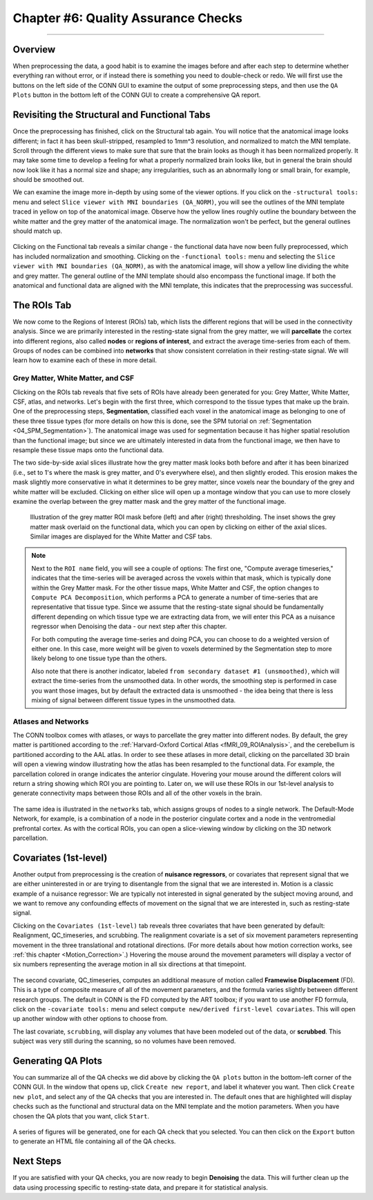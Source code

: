 .. _CONN_06_QA_Checks:

====================================
Chapter #6: Quality Assurance Checks
====================================

------------------

Overview
********

When preprocessing the data, a good habit is to examine the images before and after each step to determine whether everything ran without error, or if instead there is something you need to double-check or redo. We will first use the buttons on the left side of the CONN GUI to examine the output of some preprocessing steps, and then use the ``QA Plots`` button in the bottom left of the CONN GUI to create a comprehensive QA report.

Revisiting the Structural and Functional Tabs
*********************************************

Once the preprocessing has finished, click on the Structural tab again. You will notice that the anatomical image looks different; in fact it has been skull-stripped, resampled to 1mm^3 resolution, and normalized to match the MNI template. Scroll through the different views to make sure that sure that the brain looks as though it has been normalized properly. It may take some time to develop a feeling for what a properly normalized brain looks like, but in general the brain should now look like it has a normal size and shape; any irregularities, such as an abnormally long or small brain, for example, should be smoothed out.

We can examine the image more in-depth by using some of the viewer options. If you click on the ``-structural tools:`` menu and select ``Slice viewer with MNI boundaries (QA_NORM)``, you will see the outlines of the MNI template traced in yellow on top of the anatomical image. Observe how the yellow lines roughly outline the boundary between the white matter and the grey matter of the anatomical image. The normalization won't be perfect, but the general outlines should match up.

.. figure:: 06_Anatomical_MNI.png

Clicking on the Functional tab reveals a similar change - the functional data have now been fully preprocessed, which has included normalization and smoothing. Clicking on the ``-functional tools:`` menu and selecting the ``Slice viewer with MNI boundaries (QA_NORM)``, as with the anatomical image, will show a yellow line dividing the white and grey matter. The general outline of the MNI template should also encompass the functional image. If both the anatomical and functional data are aligned with the MNI template, this indicates that the preprocessing was successful.

.. figure:: 06_Functional_MNI.png


The ROIs Tab
************

We now come to the Regions of Interest (ROIs) tab, which lists the different regions that will be used in the connectivity analysis. Since we are primarily interested in the resting-state signal from the grey matter, we will **parcellate** the cortex into different regions, also called **nodes** or **regions of interest**, and extract the average time-series from each of them. Groups of nodes can be combined into **networks** that show consistent correlation in their resting-state signal. We will learn how to examine each of these in more detail.

Grey Matter, White Matter, and CSF
^^^^^^^^^^^^^^^^^^^^^^^^^^^^^^^^^^

Clicking on the ROIs tab reveals that five sets of ROIs have already been generated for you: Grey Matter, White Matter, CSF, atlas, and networks. Let's begin with the first three, which correspond to the tissue types that make up the brain. One of the preprocessing steps, **Segmentation**, classified each voxel in the anatomical image as belonging to one of these three tissue types (for more details on how this is done, see the SPM tutorial on :ref:`Segmentation <04_SPM_Segmentation>`). The anatomical image was used for segmentation because it has higher spatial resolution than the functional image; but since we are ultimately interested in data from the functional image, we then have to resample these tissue maps onto the functional data. 

The two side-by-side axial slices illustrate how the grey matter mask looks both before and after it has been binarized (i.e., set to 1's where the mask is grey matter, and 0's everywhere else), and then slightly eroded. This erosion makes the mask slightly more conservative in what it determines to be grey matter, since voxels near the boundary of the grey and white matter will be excluded. Clicking on either slice will open up a montage window that you can use to more closely examine the overlap between the grey matter mask and the grey matter of the functional image. 

.. figure:: 06_ROI_GM.png

  Illustration of the grey matter ROI mask before (left) and after (right) thresholding. The inset shows the grey matter mask overlaid on the functional data, which you can open by clicking on either of the axial slices. Similar images are displayed for the White Matter and CSF tabs.
  
.. note::

  Next to the ``ROI name`` field, you will see a couple of options: The first one, "Compute average timeseries," indicates that the time-series will be averaged across the voxels within that mask, which is typically done within the Grey Matter mask. For the other tissue maps, White Matter and CSF, the option changes to ``Compute PCA Decomposition``, which performs a PCA to generate a number of time-series that are representative that tissue type. Since we assume that the resting-state signal should be fundamentally different depending on which tissue type we are extracting data from, we will enter this PCA as a nuisance regressor when Denoising the data - our next step after this chapter.
  
  For both computing the average time-series and doing PCA, you can choose to do a weighted version of either one. In this case, more weight will be given to voxels determined by the Segmentation step to more likely belong to one tissue type than the others.
  
  Also note that there is another indicator, labeled ``from secondary dataset #1 (unsmoothed)``, which will extract the time-series from the unsmoothed data. In other words, the smoothing step is performed in case you want those images, but by default the extracted data is unsmoothed - the idea being that there is less mixing of signal between different tissue types in the unsmoothed data.

Atlases and Networks
^^^^^^^^^^^^^^^^^^^^

The CONN toolbox comes with atlases, or ways to parcellate the grey matter into different nodes. By default, the grey matter is partitioned according to the :ref:`Harvard-Oxford Cortical Atlas <fMRI_09_ROIAnalysis>`, and the cerebellum is partitioned according to the AAL atlas. In order to see these atlases in more detail, clicking on the parcellated 3D brain will open a viewing window illustrating how the atlas has been resampled to the functional data. For example, the parcellation colored in orange indicates the anterior cingulate. Hovering your mouse around the different colors will return a string showing which ROI you are pointing to. Later on, we will use these ROIs in our 1st-level analysis to generate connectivity maps between those ROIs and all of the other voxels in the brain.

.. figure:: 06_ROI_Atlas.png

The same idea is illustrated in the ``networks`` tab, which assigns groups of nodes to a single network. The Default-Mode Network, for example, is a combination of a node in the posterior cingulate cortex and a node in the ventromedial prefrontal cortex. As with the cortical ROIs, you can open a slice-viewing window by clicking on the 3D network parcellation.


Covariates (1st-level)
**********************

Another output from preprocessing is the creation of **nuisance regressors**, or covariates that represent signal that we are either uninterested in or are trying to disentangle from the signal that we are interested in. Motion is a classic example of a nuisance regressor: We are typically not interested in signal generated by the subject moving around, and we want to remove any confounding effects of movement on the signal that we are interested in, such as resting-state signal.

Clicking on the ``Covariates (1st-level)`` tab reveals three covariates that have been generated by default: Realignment, QC_timeseries, and scrubbing. The realignment covariate is a set of six movement parameters representing movement in the three translational and rotational directions. (For more details about how motion correction works, see :ref:`this chapter <Motion_Correction>`.) Hovering the mouse around the movement parameters will display a vector of six numbers representing the average motion in all six directions at that timepoint.

.. figure:: 06_realignment.png

The second covariate, QC_timeseries, computes an additional measure of motion called **Framewise Displacement** (FD). This is a type of composite measure of all of the movement parameters, and the formula varies slightly between different research groups. The default in CONN is the FD computed by the ART toolbox; if you want to use another FD formula, click on the ``-covariate tools:`` menu and select ``compute new/derived first-level covariates``. This will open up another window with other options to choose from.

The last covariate, ``scrubbing``, will display any volumes that have been modeled out of the data, or **scrubbed**. This subject was very still during the scanning, so no volumes have been removed.


Generating QA Plots
*******************

You can summarize all of the QA checks we did above by clicking the ``QA plots`` button in the bottom-left corner of the CONN GUI. In the window that opens up, click ``Create new report``, and label it whatever you want. Then click ``Create new plot``, and select any of the QA checks that you are interested in. The default ones that are highlighted will display checks such as the functional and structural data on the MNI template and the motion parameters. When you have chosen the QA plots that you want, click ``Start``.

.. figure:: 06_QA_Plots.png

A series of figures will be generated, one for each QA check that you selected. You can then click on the ``Export`` button to generate an HTML file containing all of the QA checks.

.. figure:: 06_QA_HTML.png


Next Steps
**********

If you are satisfied with your QA checks, you are now ready to begin **Denoising** the data. This will further clean up the data using processing specific to resting-state data, and prepare it for statistical analysis.
